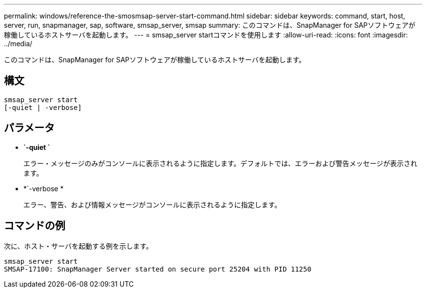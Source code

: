 ---
permalink: windows/reference-the-smosmsap-server-start-command.html 
sidebar: sidebar 
keywords: command, start, host, server, run, snapmanager, sap, software, smsap_server, smsap 
summary: このコマンドは、SnapManager for SAPソフトウェアが稼働しているホストサーバを起動します。 
---
= smsap_server startコマンドを使用します
:allow-uri-read: 
:icons: font
:imagesdir: ../media/


[role="lead"]
このコマンドは、SnapManager for SAPソフトウェアが稼働しているホストサーバを起動します。



== 構文

[listing]
----

smsap_server start
[-quiet | -verbose]
----


== パラメータ

* *`-quiet `*
+
エラー・メッセージのみがコンソールに表示されるように指定します。デフォルトでは、エラーおよび警告メッセージが表示されます。

* *`-verbose *
+
エラー、警告、および情報メッセージがコンソールに表示されるように指定します。





== コマンドの例

次に、ホスト・サーバを起動する例を示します。

[listing]
----
smsap_server start
SMSAP-17100: SnapManager Server started on secure port 25204 with PID 11250
----